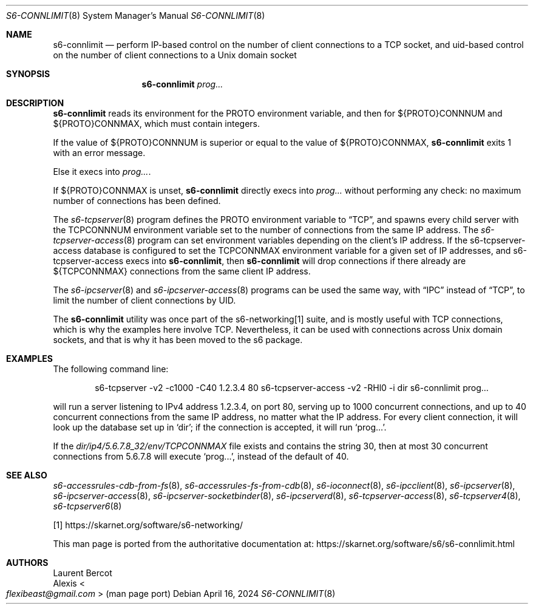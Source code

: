 .Dd April 16, 2024
.Dt S6-CONNLIMIT 8
.Os
.Sh NAME
.Nm s6-connlimit
.Nd perform IP-based control on the number of client connections to a TCP socket, and uid-based control on the number of client connections to a Unix domain socket
.Sh SYNOPSIS
.Nm
.Ar prog...
.Sh DESCRIPTION
.Nm
reads its environment for the
.Ev PROTO
environment variable, and then for
.Ev ${PROTO}CONNNUM
and
.Ev ${PROTO}CONNMAX ,
which must contain integers.
.Pp
If the value of
.Ev ${PROTO}CONNNUM
is superior or equal to the value of
.Ev ${PROTO}CONNMAX ,
.Nm
exits 1 with an error message.
.Pp
Else it execs into
.Ar prog... .
.Pp
If
.Ev ${PROTO}CONNMAX
is unset,
.Nm
directly execs into
.Ar prog...
without performing any check: no maximum number of connections has
been defined.
.Pp
The
.Xr s6-tcpserver 8
program defines the
.Ev PROTO
environment variable to
.Dq TCP ,
and spawns every child server with the
.Ev TCPCONNNUM
environment variable set to the number of connections from the same IP
address.
The
.Xr s6-tcpserver-access 8
program can set environment variables depending on the client's IP
address.
If the
s6-tcpserver-access
database is configured to set the
.Ev TCPCONNMAX
environment variable for a given set of IP addresses, and
s6-tcpserver-access
execs into
.Nm ,
then
.Nm
will drop connections if there already are
.Ev ${TCPCONNMAX}
connections from the same client IP address.
.Pp
The
.Xr s6-ipcserver 8
and
.Xr s6-ipcserver-access 8
programs can be used the same way, with
.Dq IPC
instead of
.Dq TCP ,
to limit the number of client connections by UID.
.Pp
The
.Nm
utility was once part of the s6-networking[1] suite, and is mostly useful
with TCP connections, which is why the examples here involve TCP.
Nevertheless, it can be used with connections across Unix domain
sockets, and that is why it has been moved to the s6 package.
.Sh EXAMPLES
The following command line:
.Bd -literal -offset indent
s6-tcpserver -v2 -c1000 -C40 1.2.3.4 80 \
  s6-tcpserver-access -v2 -RHl0 -i dir \
  s6-connlimit \
  prog...
.Ed
.Pp
will run a server listening to IPv4 address 1.2.3.4, on port 80,
serving up to 1000 concurrent connections, and up to 40 concurrent
connections from the same IP address, no matter what the IP
address.
For every client connection, it will look up the database set up in
.Ql dir ;
if the connection is accepted, it will run
.Ql prog... .
.Pp
If the
.Pa dir/ip4/5.6.7.8_32/env/TCPCONNMAX
file exists and contains the string 30, then at most 30 concurrent
connections from 5.6.7.8 will execute
.Ql prog... ,
instead of the default of 40.
.Sh SEE ALSO
.Xr s6-accessrules-cdb-from-fs 8 ,
.Xr s6-accessrules-fs-from-cdb 8 ,
.Xr s6-ioconnect 8 ,
.Xr s6-ipcclient 8 ,
.Xr s6-ipcserver 8 ,
.Xr s6-ipcserver-access 8 ,
.Xr s6-ipcserver-socketbinder 8 ,
.Xr s6-ipcserverd 8 ,
.Xr s6-tcpserver-access 8 ,
.Xr s6-tcpserver4 8 ,
.Xr s6-tcpserver6 8
.Pp
[1]
.Lk https://skarnet.org/software/s6-networking/
.Pp
This man page is ported from the authoritative documentation at:
.Lk https://skarnet.org/software/s6/s6-connlimit.html
.Sh AUTHORS
.An Laurent Bercot
.An Alexis Ao Mt flexibeast@gmail.com Ac (man page port)
